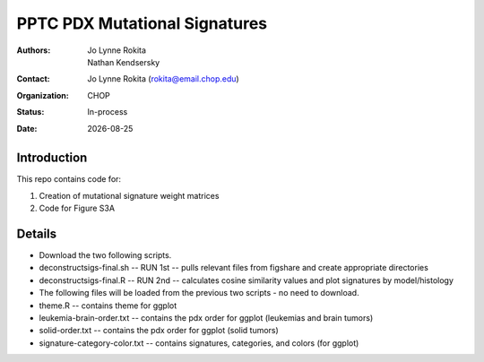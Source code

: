 .. |date| date::

*******************************
PPTC PDX Mutational Signatures
*******************************

:authors: Jo Lynne Rokita, Nathan Kendsersky
:contact: Jo Lynne Rokita (rokita@email.chop.edu)
:organization: CHOP
:status: In-process
:date: |date|

.. meta::
   :keywords: pdx, mouse, WES, COSMIC, mutational signatures, 2019
   :description: pdx WES somatic mutational signature analysis

Introduction
============

This repo contains code for:

1. Creation of mutational signature weight matrices
2. Code for Figure S3A

Details
=======
- Download the two following scripts.
- deconstructsigs-final.sh -- RUN 1st -- pulls relevant files from figshare and create appropriate directories
- deconstructsigs-final.R -- RUN 2nd -- calculates cosine similarity values and plot signatures by model/histology
- The following files will be loaded from the previous two scripts - no need to download.
- theme.R -- contains theme for ggplot
- leukemia-brain-order.txt -- contains the pdx order for ggplot (leukemias and brain tumors)
- solid-order.txt -- contains the pdx order for ggplot (solid tumors)
- signature-category-color.txt -- contains signatures, categories, and colors (for ggplot)
